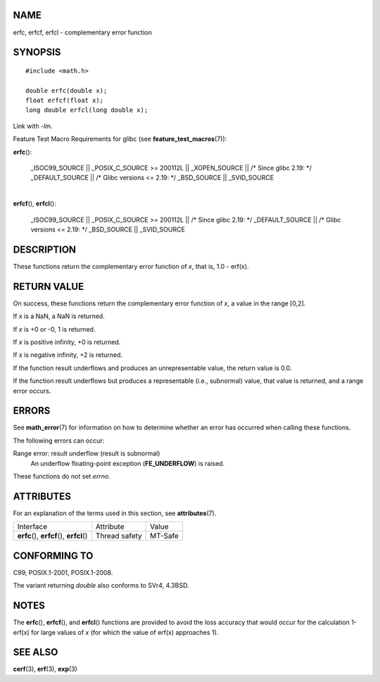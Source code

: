 NAME
====

erfc, erfcf, erfcl - complementary error function

SYNOPSIS
========

::

   #include <math.h>

   double erfc(double x);
   float erfcf(float x);
   long double erfcl(long double x);

Link with *-lm*.

Feature Test Macro Requirements for glibc (see
**feature_test_macros**\ (7)):

**erfc**\ ():

   \_ISOC99_SOURCE \|\| \_POSIX_C_SOURCE >= 200112L \|\| \_XOPEN_SOURCE
   \|\| /\* Since glibc 2.19: \*/ \_DEFAULT_SOURCE \|\| /\* Glibc
   versions <= 2.19: \*/ \_BSD_SOURCE \|\| \_SVID_SOURCE

| 
| **erfcf**\ (), **erfcl**\ ():

   \_ISOC99_SOURCE \|\| \_POSIX_C_SOURCE >= 200112L \|\| /\* Since glibc
   2.19: \*/ \_DEFAULT_SOURCE \|\| /\* Glibc versions <= 2.19: \*/
   \_BSD_SOURCE \|\| \_SVID_SOURCE

DESCRIPTION
===========

These functions return the complementary error function of *x*, that is,
1.0 - erf(x).

RETURN VALUE
============

On success, these functions return the complementary error function of
*x*, a value in the range [0,2].

If *x* is a NaN, a NaN is returned.

If *x* is +0 or -0, 1 is returned.

If *x* is positive infinity, +0 is returned.

If *x* is negative infinity, +2 is returned.

If the function result underflows and produces an unrepresentable value,
the return value is 0.0.

If the function result underflows but produces a representable (i.e.,
subnormal) value, that value is returned, and a range error occurs.

ERRORS
======

See **math_error**\ (7) for information on how to determine whether an
error has occurred when calling these functions.

The following errors can occur:

Range error: result underflow (result is subnormal)
   An underflow floating-point exception (**FE_UNDERFLOW**) is raised.

These functions do not set *errno*.

ATTRIBUTES
==========

For an explanation of the terms used in this section, see
**attributes**\ (7).

========================================== ============= =======
Interface                                  Attribute     Value
**erfc**\ (), **erfcf**\ (), **erfcl**\ () Thread safety MT-Safe
========================================== ============= =======

CONFORMING TO
=============

C99, POSIX.1-2001, POSIX.1-2008.

The variant returning *double* also conforms to SVr4, 4.3BSD.

NOTES
=====

The **erfc**\ (), **erfcf**\ (), and **erfcl**\ () functions are
provided to avoid the loss accuracy that would occur for the calculation
1-erf(x) for large values of *x* (for which the value of erf(x)
approaches 1).

SEE ALSO
========

**cerf**\ (3), **erf**\ (3), **exp**\ (3)
